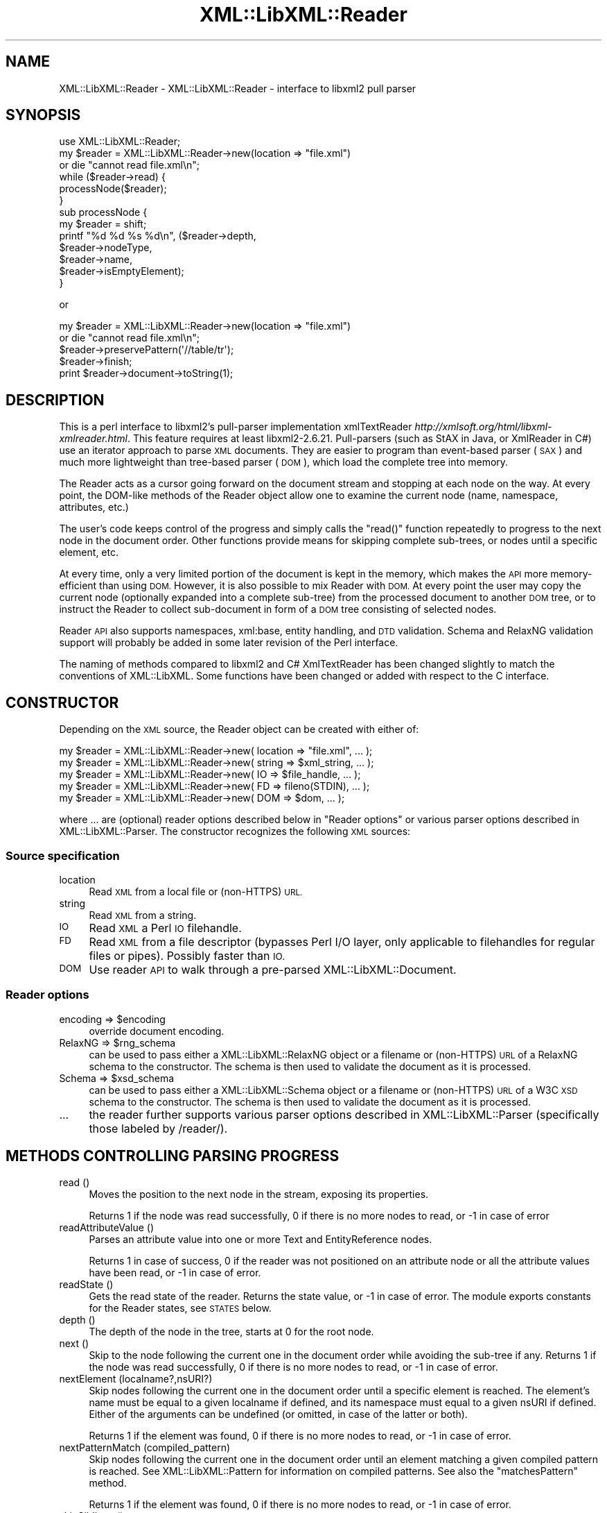 .\" Automatically generated by Pod::Man 4.10 (Pod::Simple 3.35)
.\"
.\" Standard preamble:
.\" ========================================================================
.de Sp \" Vertical space (when we can't use .PP)
.if t .sp .5v
.if n .sp
..
.de Vb \" Begin verbatim text
.ft CW
.nf
.ne \\$1
..
.de Ve \" End verbatim text
.ft R
.fi
..
.\" Set up some character translations and predefined strings.  \*(-- will
.\" give an unbreakable dash, \*(PI will give pi, \*(L" will give a left
.\" double quote, and \*(R" will give a right double quote.  \*(C+ will
.\" give a nicer C++.  Capital omega is used to do unbreakable dashes and
.\" therefore won't be available.  \*(C` and \*(C' expand to `' in nroff,
.\" nothing in troff, for use with C<>.
.tr \(*W-
.ds C+ C\v'-.1v'\h'-1p'\s-2+\h'-1p'+\s0\v'.1v'\h'-1p'
.ie n \{\
.    ds -- \(*W-
.    ds PI pi
.    if (\n(.H=4u)&(1m=24u) .ds -- \(*W\h'-12u'\(*W\h'-12u'-\" diablo 10 pitch
.    if (\n(.H=4u)&(1m=20u) .ds -- \(*W\h'-12u'\(*W\h'-8u'-\"  diablo 12 pitch
.    ds L" ""
.    ds R" ""
.    ds C` ""
.    ds C' ""
'br\}
.el\{\
.    ds -- \|\(em\|
.    ds PI \(*p
.    ds L" ``
.    ds R" ''
.    ds C`
.    ds C'
'br\}
.\"
.\" Escape single quotes in literal strings from groff's Unicode transform.
.ie \n(.g .ds Aq \(aq
.el       .ds Aq '
.\"
.\" If the F register is >0, we'll generate index entries on stderr for
.\" titles (.TH), headers (.SH), subsections (.SS), items (.Ip), and index
.\" entries marked with X<> in POD.  Of course, you'll have to process the
.\" output yourself in some meaningful fashion.
.\"
.\" Avoid warning from groff about undefined register 'F'.
.de IX
..
.nr rF 0
.if \n(.g .if rF .nr rF 1
.if (\n(rF:(\n(.g==0)) \{\
.    if \nF \{\
.        de IX
.        tm Index:\\$1\t\\n%\t"\\$2"
..
.        if !\nF==2 \{\
.            nr % 0
.            nr F 2
.        \}
.    \}
.\}
.rr rF
.\" ========================================================================
.\"
.IX Title "XML::LibXML::Reader 3"
.TH XML::LibXML::Reader 3 "2020-05-08" "perl v5.26.3" "User Contributed Perl Documentation"
.\" For nroff, turn off justification.  Always turn off hyphenation; it makes
.\" way too many mistakes in technical documents.
.if n .ad l
.nh
.SH "NAME"
XML::LibXML::Reader \- XML::LibXML::Reader \- interface to libxml2 pull parser
.SH "SYNOPSIS"
.IX Header "SYNOPSIS"
.Vb 1
\&  use XML::LibXML::Reader;
\&
\&
\&
\&  my $reader = XML::LibXML::Reader\->new(location => "file.xml")
\&         or die "cannot read file.xml\en";
\&  while ($reader\->read) {
\&    processNode($reader);
\&  }
\&
\&
\&
\&  sub processNode {
\&      my $reader = shift;
\&      printf "%d %d %s %d\en", ($reader\->depth,
\&                               $reader\->nodeType,
\&                               $reader\->name,
\&                               $reader\->isEmptyElement);
\&  }
.Ve
.PP
or
.PP
.Vb 5
\&  my $reader = XML::LibXML::Reader\->new(location => "file.xml")
\&         or die "cannot read file.xml\en";
\&    $reader\->preservePattern(\*(Aq//table/tr\*(Aq);
\&    $reader\->finish;
\&    print $reader\->document\->toString(1);
.Ve
.SH "DESCRIPTION"
.IX Header "DESCRIPTION"
This is a perl interface to libxml2's pull-parser implementation xmlTextReader \fIhttp://xmlsoft.org/html/libxml\-xmlreader.html\fR. This feature requires at least libxml2\-2.6.21. Pull-parsers (such as StAX in
Java, or XmlReader in C#) use an iterator approach to parse \s-1XML\s0 documents. They
are easier to program than event-based parser (\s-1SAX\s0) and much more lightweight
than tree-based parser (\s-1DOM\s0), which load the complete tree into memory.
.PP
The Reader acts as a cursor going forward on the document stream and stopping
at each node on the way. At every point, the DOM-like methods of the Reader
object allow one to examine the current node (name, namespace, attributes,
etc.)
.PP
The user's code keeps control of the progress and simply calls the \f(CW\*(C`read()\*(C'\fR function repeatedly to progress to the next node in the document order. Other
functions provide means for skipping complete sub-trees, or nodes until a
specific element, etc.
.PP
At every time, only a very limited portion of the document is kept in the
memory, which makes the \s-1API\s0 more memory-efficient than using \s-1DOM.\s0 However, it
is also possible to mix Reader with \s-1DOM.\s0 At every point the user may copy the
current node (optionally expanded into a complete sub-tree) from the processed
document to another \s-1DOM\s0 tree, or to instruct the Reader to collect sub-document
in form of a \s-1DOM\s0 tree consisting of selected nodes.
.PP
Reader \s-1API\s0 also supports namespaces, xml:base, entity handling, and \s-1DTD\s0
validation. Schema and RelaxNG validation support will probably be added in
some later revision of the Perl interface.
.PP
The naming of methods compared to libxml2 and C# XmlTextReader has been changed
slightly to match the conventions of XML::LibXML. Some functions have been
changed or added with respect to the C interface.
.SH "CONSTRUCTOR"
.IX Header "CONSTRUCTOR"
Depending on the \s-1XML\s0 source, the Reader object can be created with either of:
.PP
.Vb 5
\&  my $reader = XML::LibXML::Reader\->new( location => "file.xml", ... );
\&    my $reader = XML::LibXML::Reader\->new( string => $xml_string, ... );
\&    my $reader = XML::LibXML::Reader\->new( IO => $file_handle, ... );
\&    my $reader = XML::LibXML::Reader\->new( FD => fileno(STDIN), ... );
\&    my $reader = XML::LibXML::Reader\->new( DOM => $dom, ... );
.Ve
.PP
where ... are (optional) reader options described below in \*(L"Reader options\*(R" or various parser options described in XML::LibXML::Parser. The constructor recognizes the following \s-1XML\s0 sources:
.SS "Source specification"
.IX Subsection "Source specification"
.IP "location" 4
.IX Item "location"
Read \s-1XML\s0 from a local file or (non-HTTPS) \s-1URL.\s0
.IP "string" 4
.IX Item "string"
Read \s-1XML\s0 from a string.
.IP "\s-1IO\s0" 4
.IX Item "IO"
Read \s-1XML\s0 a Perl \s-1IO\s0 filehandle.
.IP "\s-1FD\s0" 4
.IX Item "FD"
Read \s-1XML\s0 from a file descriptor (bypasses Perl I/O layer, only applicable to
filehandles for regular files or pipes). Possibly faster than \s-1IO.\s0
.IP "\s-1DOM\s0" 4
.IX Item "DOM"
Use reader \s-1API\s0 to walk through a pre-parsed XML::LibXML::Document.
.SS "Reader options"
.IX Subsection "Reader options"
.ie n .IP "encoding => $encoding" 4
.el .IP "encoding => \f(CW$encoding\fR" 4
.IX Item "encoding => $encoding"
override document encoding.
.ie n .IP "RelaxNG => $rng_schema" 4
.el .IP "RelaxNG => \f(CW$rng_schema\fR" 4
.IX Item "RelaxNG => $rng_schema"
can be used to pass either a XML::LibXML::RelaxNG object or a filename or (non-HTTPS) \s-1URL\s0 of a RelaxNG schema to the constructor.
The schema is then used to validate the document as it is processed.
.ie n .IP "Schema => $xsd_schema" 4
.el .IP "Schema => \f(CW$xsd_schema\fR" 4
.IX Item "Schema => $xsd_schema"
can be used to pass either a XML::LibXML::Schema object or a filename or (non-HTTPS) \s-1URL\s0 of a W3C \s-1XSD\s0 schema to the constructor.
The schema is then used to validate the document as it is processed.
.IP "..." 4
the reader further supports various parser options described in XML::LibXML::Parser (specifically those labeled by /reader/).
.SH "METHODS CONTROLLING PARSING PROGRESS"
.IX Header "METHODS CONTROLLING PARSING PROGRESS"
.IP "read ()" 4
.IX Item "read ()"
Moves the position to the next node in the stream, exposing its properties.
.Sp
Returns 1 if the node was read successfully, 0 if there is no more nodes to
read, or \-1 in case of error
.IP "readAttributeValue ()" 4
.IX Item "readAttributeValue ()"
Parses an attribute value into one or more Text and EntityReference nodes.
.Sp
Returns 1 in case of success, 0 if the reader was not positioned on an
attribute node or all the attribute values have been read, or \-1 in case of
error.
.IP "readState ()" 4
.IX Item "readState ()"
Gets the read state of the reader. Returns the state value, or \-1 in case of
error. The module exports constants for the Reader states, see \s-1STATES\s0 below.
.IP "depth ()" 4
.IX Item "depth ()"
The depth of the node in the tree, starts at 0 for the root node.
.IP "next ()" 4
.IX Item "next ()"
Skip to the node following the current one in the document order while avoiding
the sub-tree if any. Returns 1 if the node was read successfully, 0 if there is
no more nodes to read, or \-1 in case of error.
.IP "nextElement (localname?,nsURI?)" 4
.IX Item "nextElement (localname?,nsURI?)"
Skip nodes following the current one in the document order until a specific
element is reached. The element's name must be equal to a given localname if
defined, and its namespace must equal to a given nsURI if defined. Either of
the arguments can be undefined (or omitted, in case of the latter or both).
.Sp
Returns 1 if the element was found, 0 if there is no more nodes to read, or \-1
in case of error.
.IP "nextPatternMatch (compiled_pattern)" 4
.IX Item "nextPatternMatch (compiled_pattern)"
Skip nodes following the current one in the document order until an element
matching a given compiled pattern is reached. See XML::LibXML::Pattern for information on compiled patterns. See also the \f(CW\*(C`matchesPattern\*(C'\fR method.
.Sp
Returns 1 if the element was found, 0 if there is no more nodes to read, or \-1
in case of error.
.IP "skipSiblings ()" 4
.IX Item "skipSiblings ()"
Skip all nodes on the same or lower level until the first node on a higher
level is reached. In particular, if the current node occurs in an element, the
reader stops at the end tag of the parent element, otherwise it stops at a node
immediately following the parent node.
.Sp
Returns 1 if successful, 0 if end of the document is reached, or \-1 in case of
error.
.IP "nextSibling ()" 4
.IX Item "nextSibling ()"
It skips to the node following the current one in the document order while
avoiding the sub-tree if any.
.Sp
Returns 1 if the node was read successfully, 0 if there is no more nodes to
read, or \-1 in case of error
.IP "nextSiblingElement (name?,nsURI?)" 4
.IX Item "nextSiblingElement (name?,nsURI?)"
Like nextElement but only processes sibling elements of the current node
(moving forward using \f(CW\*(C`nextSibling ()\*(C'\fR rather than \f(CW\*(C`read ()\*(C'\fR, internally).
.Sp
Returns 1 if the element was found, 0 if there is no more sibling nodes, or \-1
in case of error.
.IP "finish ()" 4
.IX Item "finish ()"
Skip all remaining nodes in the document, reaching end of the document.
.Sp
Returns 1 if successful, 0 in case of error.
.IP "close ()" 4
.IX Item "close ()"
This method releases any resources allocated by the current instance and closes
any underlying input. It returns 0 on failure and 1 on success. This method is
automatically called by the destructor when the reader is forgotten, therefore
you do not have to call it directly.
.SH "METHODS EXTRACTING INFORMATION"
.IX Header "METHODS EXTRACTING INFORMATION"
.IP "name ()" 4
.IX Item "name ()"
Returns the qualified name of the current node, equal to (Prefix:)LocalName.
.IP "nodeType ()" 4
.IX Item "nodeType ()"
Returns the type of the current node. See \s-1NODE TYPES\s0 below.
.IP "localName ()" 4
.IX Item "localName ()"
Returns the local name of the node.
.IP "prefix ()" 4
.IX Item "prefix ()"
Returns the prefix of the namespace associated with the node.
.IP "namespaceURI ()" 4
.IX Item "namespaceURI ()"
Returns the \s-1URI\s0 defining the namespace associated with the node.
.IP "isEmptyElement ()" 4
.IX Item "isEmptyElement ()"
Check if the current node is empty, this is a bit bizarre in the sense that
<a/> will be considered empty while <a></a> will not.
.IP "hasValue ()" 4
.IX Item "hasValue ()"
Returns true if the node can have a text value.
.IP "value ()" 4
.IX Item "value ()"
Provides the text value of the node if present or undef if not available.
.IP "readInnerXml ()" 4
.IX Item "readInnerXml ()"
Reads the contents of the current node, including child nodes and markup.
Returns a string containing the \s-1XML\s0 of the node's content, or undef if the
current node is neither an element nor attribute, or has no child nodes.
.IP "readOuterXml ()" 4
.IX Item "readOuterXml ()"
Reads the contents of the current node, including child nodes and markup.
.Sp
Returns a string containing the \s-1XML\s0 of the node including its content, or undef
if the current node is neither an element nor attribute.
.IP "\fBnodePath()\fR" 4
.IX Item "nodePath()"
Returns a canonical location path to the current element from the root node to
the current node. Namespaced elements are matched by '*', because there is no
way to declare prefixes within XPath patterns. Unlike \f(CW\*(C`XML::LibXML::Node::nodePath()\*(C'\fR, this function does not provide sibling counts (i.e. instead of e.g. '/a/b[1]'
and '/a/b[2]' you get '/a/b' for both matches).
.IP "matchesPattern(compiled_pattern)" 4
.IX Item "matchesPattern(compiled_pattern)"
Returns a true value if the current node matches a compiled pattern. See XML::LibXML::Pattern for information on compiled patterns. See also the \f(CW\*(C`nextPatternMatch\*(C'\fR method.
.SH "METHODS EXTRACTING DOM NODES"
.IX Header "METHODS EXTRACTING DOM NODES"
.IP "document ()" 4
.IX Item "document ()"
Provides access to the document tree built by the reader. This function can be
used to collect the preserved nodes (see \f(CW\*(C`preserveNode()\*(C'\fR and preservePattern).
.Sp
\&\s-1CAUTION:\s0 Never use this function to modify the tree unless reading of the whole
document is completed!
.IP "copyCurrentNode (deep)" 4
.IX Item "copyCurrentNode (deep)"
This function is similar a \s-1DOM\s0 function \f(CW\*(C`copyNode()\*(C'\fR. It returns a copy of the currently processed node as a corresponding \s-1DOM\s0
object. Use deep = 1 to obtain the full sub-tree.
.IP "preserveNode ()" 4
.IX Item "preserveNode ()"
This tells the \s-1XML\s0 Reader to preserve the current node in the document tree. A
document tree consisting of the preserved nodes and their content can be
obtained using the method \f(CW\*(C`document()\*(C'\fR once parsing is finished.
.Sp
Returns the node or \s-1NULL\s0 in case of error.
.IP "preservePattern (pattern,\e%ns_map)" 4
.IX Item "preservePattern (pattern,%ns_map)"
This tells the \s-1XML\s0 Reader to preserve all nodes matched by the pattern (which
is a streaming XPath subset). A document tree consisting of the preserved nodes
and their content can be obtained using the method \f(CW\*(C`document()\*(C'\fR once parsing is finished.
.Sp
An optional second argument can be used to provide a \s-1HASH\s0 reference mapping
prefixes used by the XPath to namespace URIs.
.Sp
The XPath subset available with this function is described at
.Sp
.Vb 1
\&  http://www.w3.org/TR/xmlschema\-1/#Selector
.Ve
.Sp
and matches the production
.Sp
.Vb 1
\&  Path ::= (\*(Aq.//\*(Aq)? ( Step \*(Aq/\*(Aq )* ( Step | \*(Aq@\*(Aq NameTest )
.Ve
.Sp
Returns a positive number in case of success and \-1 in case of error
.SH "METHODS PROCESSING ATTRIBUTES"
.IX Header "METHODS PROCESSING ATTRIBUTES"
.IP "attributeCount ()" 4
.IX Item "attributeCount ()"
Provides the number of attributes of the current node.
.IP "hasAttributes ()" 4
.IX Item "hasAttributes ()"
Whether the node has attributes.
.IP "getAttribute (name)" 4
.IX Item "getAttribute (name)"
Provides the value of the attribute with the specified qualified name.
.Sp
Returns a string containing the value of the specified attribute, or undef in
case of error.
.IP "getAttributeNs (localName, namespaceURI)" 4
.IX Item "getAttributeNs (localName, namespaceURI)"
Provides the value of the specified attribute.
.Sp
Returns a string containing the value of the specified attribute, or undef in
case of error.
.IP "getAttributeNo (no)" 4
.IX Item "getAttributeNo (no)"
Provides the value of the attribute with the specified index relative to the
containing element.
.Sp
Returns a string containing the value of the specified attribute, or undef in
case of error.
.IP "isDefault ()" 4
.IX Item "isDefault ()"
Returns true if the current attribute node was generated from the default value
defined in the \s-1DTD.\s0
.IP "moveToAttribute (name)" 4
.IX Item "moveToAttribute (name)"
Moves the position to the attribute with the specified local name and namespace
\&\s-1URI.\s0
.Sp
Returns 1 in case of success, \-1 in case of error, 0 if not found
.IP "moveToAttributeNo (no)" 4
.IX Item "moveToAttributeNo (no)"
Moves the position to the attribute with the specified index relative to the
containing element.
.Sp
Returns 1 in case of success, \-1 in case of error, 0 if not found
.IP "moveToAttributeNs (localName,namespaceURI)" 4
.IX Item "moveToAttributeNs (localName,namespaceURI)"
Moves the position to the attribute with the specified local name and namespace
\&\s-1URI.\s0
.Sp
Returns 1 in case of success, \-1 in case of error, 0 if not found
.IP "moveToFirstAttribute ()" 4
.IX Item "moveToFirstAttribute ()"
Moves the position to the first attribute associated with the current node.
.Sp
Returns 1 in case of success, \-1 in case of error, 0 if not found
.IP "moveToNextAttribute ()" 4
.IX Item "moveToNextAttribute ()"
Moves the position to the next attribute associated with the current node.
.Sp
Returns 1 in case of success, \-1 in case of error, 0 if not found
.IP "moveToElement ()" 4
.IX Item "moveToElement ()"
Moves the position to the node that contains the current attribute node.
.Sp
Returns 1 in case of success, \-1 in case of error, 0 if not moved
.IP "isNamespaceDecl ()" 4
.IX Item "isNamespaceDecl ()"
Determine whether the current node is a namespace declaration rather than a
regular attribute.
.Sp
Returns 1 if the current node is a namespace declaration, 0 if it is a regular
attribute or other type of node, or \-1 in case of error.
.SH "OTHER METHODS"
.IX Header "OTHER METHODS"
.IP "lookupNamespace (prefix)" 4
.IX Item "lookupNamespace (prefix)"
Resolves a namespace prefix in the scope of the current element.
.Sp
Returns a string containing the namespace \s-1URI\s0 to which the prefix maps or undef
in case of error.
.IP "encoding ()" 4
.IX Item "encoding ()"
Returns a string containing the encoding of the document or undef in case of
error.
.IP "standalone ()" 4
.IX Item "standalone ()"
Determine the standalone status of the document being read. Returns 1 if the
document was declared to be standalone, 0 if it was declared to be not
standalone, or \-1 if the document did not specify its standalone status or in
case of error.
.IP "xmlVersion ()" 4
.IX Item "xmlVersion ()"
Determine the \s-1XML\s0 version of the document being read. Returns a string
containing the \s-1XML\s0 version of the document or undef in case of error.
.IP "baseURI ()" 4
.IX Item "baseURI ()"
Returns the base \s-1URI\s0 of a given node.
.IP "isValid ()" 4
.IX Item "isValid ()"
Retrieve the validity status from the parser.
.Sp
Returns 1 if valid, 0 if no, and \-1 in case of error.
.IP "xmlLang ()" 4
.IX Item "xmlLang ()"
The xml:lang scope within which the node resides.
.IP "lineNumber ()" 4
.IX Item "lineNumber ()"
Provide the line number of the current parsing point.
.IP "columnNumber ()" 4
.IX Item "columnNumber ()"
Provide the column number of the current parsing point.
.IP "byteConsumed ()" 4
.IX Item "byteConsumed ()"
This function provides the current index of the parser relative to the start of
the current entity. This function is computed in bytes from the beginning
starting at zero and finishing at the size in bytes of the file if parsing a
file. The function is of constant cost if the input is \s-1UTF\-8\s0 but can be costly
if run on non\-UTF\-8 input.
.IP "setParserProp (prop => value, ...)" 4
.IX Item "setParserProp (prop => value, ...)"
Change the parser processing behaviour by changing some of its internal
properties. The following properties are available with this function:
``load_ext_dtd'', ``complete_attributes'', ``validation'', ``expand_entities''.
.Sp
Since some of the properties can only be changed before any read has been done,
it is best to set the parsing properties at the constructor.
.Sp
Returns 0 if the call was successful, or \-1 in case of error
.IP "getParserProp (prop)" 4
.IX Item "getParserProp (prop)"
Get value of an parser internal property. The following property names can be
used: ``load_ext_dtd'', ``complete_attributes'', ``validation'',
``expand_entities''.
.Sp
Returns the value, usually 0 or 1, or \-1 in case of error.
.SH "DESTRUCTION"
.IX Header "DESTRUCTION"
XML::LibXML takes care of the reader object destruction when the last reference
to the reader object goes out of scope. The document tree is preserved, though,
if either of \f(CW$reader\fR\->document or \f(CW$reader\fR\->preserveNode was used and references
to the document tree exist.
.SH "NODE TYPES"
.IX Header "NODE TYPES"
The reader interface provides the following constants for node types (the
constant symbols are exported by default or if tag \f(CW\*(C`:types\*(C'\fR is used).
.PP
.Vb 10
\&  XML_READER_TYPE_NONE                    => 0
\&  XML_READER_TYPE_ELEMENT                 => 1
\&  XML_READER_TYPE_ATTRIBUTE               => 2
\&  XML_READER_TYPE_TEXT                    => 3
\&  XML_READER_TYPE_CDATA                   => 4
\&  XML_READER_TYPE_ENTITY_REFERENCE        => 5
\&  XML_READER_TYPE_ENTITY                  => 6
\&  XML_READER_TYPE_PROCESSING_INSTRUCTION  => 7
\&  XML_READER_TYPE_COMMENT                 => 8
\&  XML_READER_TYPE_DOCUMENT                => 9
\&  XML_READER_TYPE_DOCUMENT_TYPE           => 10
\&  XML_READER_TYPE_DOCUMENT_FRAGMENT       => 11
\&  XML_READER_TYPE_NOTATION                => 12
\&  XML_READER_TYPE_WHITESPACE              => 13
\&  XML_READER_TYPE_SIGNIFICANT_WHITESPACE  => 14
\&  XML_READER_TYPE_END_ELEMENT             => 15
\&  XML_READER_TYPE_END_ENTITY              => 16
\&  XML_READER_TYPE_XML_DECLARATION         => 17
.Ve
.SH "STATES"
.IX Header "STATES"
The following constants represent the values returned by \f(CW\*(C`readState()\*(C'\fR. They are exported by default, or if tag \f(CW\*(C`:states\*(C'\fR is used:
.PP
.Vb 8
\&  XML_READER_NONE      => \-1
\&  XML_READER_START     =>  0
\&  XML_READER_ELEMENT   =>  1
\&  XML_READER_END       =>  2
\&  XML_READER_EMPTY     =>  3
\&  XML_READER_BACKTRACK =>  4
\&  XML_READER_DONE      =>  5
\&  XML_READER_ERROR     =>  6
.Ve
.SH "SEE ALSO"
.IX Header "SEE ALSO"
XML::LibXML::Pattern for information about compiled patterns.
.PP
http://xmlsoft.org/html/libxml\-xmlreader.html
.PP
http://dotgnu.org/pnetlib\-doc/System/Xml/XmlTextReader.html
.SH "ORIGINAL IMPLEMENTATION"
.IX Header "ORIGINAL IMPLEMENTATION"
Heiko Klein, <H.Klein@gmx.net<gt> and Petr Pajas
.SH "AUTHORS"
.IX Header "AUTHORS"
Matt Sergeant,
Christian Glahn,
Petr Pajas
.SH "VERSION"
.IX Header "VERSION"
2.0205
.SH "COPYRIGHT"
.IX Header "COPYRIGHT"
2001\-2007, AxKit.com Ltd.
.PP
2002\-2006, Christian Glahn.
.PP
2006\-2009, Petr Pajas.
.SH "LICENSE"
.IX Header "LICENSE"
This program is free software; you can redistribute it and/or modify it under
the same terms as Perl itself.
